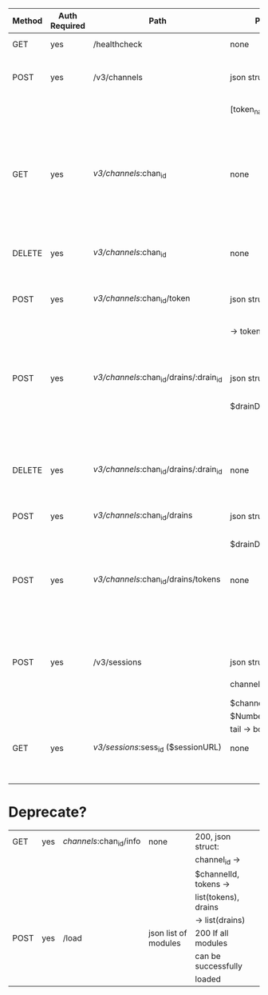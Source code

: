 | Method | Auth Required | Path                                   | Parameters            | Returns               | Purpose                           | Module                    |
|--------+---------------+----------------------------------------+-----------------------+-----------------------+-----------------------------------+---------------------------|
| GET    | yes           | /healthcheck                           | none                  | 200 if healthy        |                                   |                           |
| POST   | yes           | /v3/channels                           | json struct tokens -> | 201 on channel        | Creates logplex channels / tokens | logplex_channels_rest.erl |
|        |               |                                        | [token_name, ...]     | creation + json       |                                   |                           |
|        |               |                                        |                       | description of        |                                   |                           |
|        |               |                                        |                       | channel               |                                   |                           |
| GET    | yes           | /v3/channels/:chan_id                  | none                  | 200 + json            | Returns channel info              | logplex_channels_rest.erl |
|        |               |                                        |                       | description of        |                                   |                           |
|        |               |                                        |                       | channel (v3 desc)     |                                   |                           |
| DELETE | yes           | /v3/channels/:chan_id                  | none                  | 200 on channel        | Deletes a channel                 | logplex_channels_rest.erl |
|        |               |                                        |                       | deletion              |                                   |                           |
| POST   | yes           | /v3/channels/:chan_id/token            | json struct of name   | 201 on token creation |                                   | logplex_channels_rest.erl |
|        |               |                                        | -> token_name         | + json description of |                                   |                           |
|        |               |                                        |                       | token                 |                                   |                           |
| POST   | yes           | /v3/channels/:chan_id/drains/:drain_id | json struct: url ->   | 201 on creation, 409  |                                   | logplex_drains_rest.erl   |
|        |               |                                        | $drainDest            | on duplicate drain,   |                                   |                           |
|        |               |                                        |                       | 422 on invalid drain  |                                   |                           |
|        |               |                                        |                       | url                   |                                   |                           |
| DELETE | yes           | /v3/channels/:chan_id/drains/:drain_id | none                  | 200 on delete, 404 on |                                   | logplex_drains_rest.erl   |
|        |               |                                        |                       | not found             |                                   |                           |
| POST   | yes           | /v3/channels/:chan_id/drains           | json struct url ->    | 201 on create, 409 on |                                   | logplex_drains_rest.erl   |
|        |               |                                        | $drainDest            | duplicate, 422 if     |                                   |                           |
|        |               |                                        |                       | invalid               |                                   |                           |
| POST   | yes           | /v3/channels/:chan_id/drains/tokens    | none                  | 201, json struct: id  |                                   | logplex_drains_rest.erl   |
|        |               |                                        |                       | -> $drainId, token -> |                                   |                           |
|        |               |                                        |                       | $drainToken, msg ->   |                                   |                           |
|        |               |                                        |                       | $usertext             |                                   |                           |
| POST   | yes           | /v3/sessions                           | json struct of        | 201 + json struct:    |                                   | logplex_sessions_rest.erl |
|        |               |                                        | channel_id ->         | url -> $sessionURL    |                                   |                           |
|        |               |                                        | $channelID, num ->    |                       |                                   |                           |
|        |               |                                        | $NumberOfLogsToFetch, |                       |                                   |                           |
|        |               |                                        | tail -> bool          |                       |                                   |                           |
| GET    | yes           | /v3/sessions/:sess_id ($sessionURL)    | none                  | 200, logplex_tail     |                                   | logplex_sessions_rest.erl |
|        |               |                                        |                       | data (non-http)       |                                   |                           |


* Deprecate?

| GET    | yes           | /channels/:chan_id/info                | none                  | 200, json struct:     |         |
|        |               |                                        |                       | channel_id ->         |         |
|        |               |                                        |                       | $channelId, tokens -> |         |
|        |               |                                        |                       | list(tokens), drains  |         |
|        |               |                                        |                       | -> list(drains)       |         |
| POST   | yes           | /load                                  | json list of modules  | 200 If all modules    |         |
|        |               |                                        |                       | can be successfully   |         |
|        |               |                                        |                       | loaded                |         |
